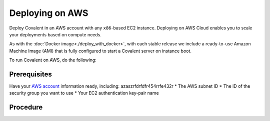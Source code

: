 
################
Deploying on AWS
################

Deploy Covalent in an AWS account with any ``x86``-based EC2 instance. Deploying on AWS Cloud enables you to scale your deployments based on compute needs.

As with the :doc:`Docker image<./deploy_with_docker>`, with each stable release we include a ready-to-use Amazon Machine Image (AMI) that is fully configured to start a Covalent server on instance boot.

To run Covalent on AWS, do the following:

Prerequisites
-------------

Have your `AWS account <https://docs.aws.amazon.com/AWSEC2/latest/UserGuide/get-set-up-for-amazon-ec2.html>`_ information ready, including:
azaszrfdrfdfr454rrfe432r
* The AWS subnet ID
* The ID of the security group you want to use
* Your EC2 authentication key-pair name

Procedure
---------

.. card:: 1. Query AWS Marketplace for the AMI ID.

    You can query directly from the console or via the ``aws cli`` command line tool. For example, the following CLI command queries details about the AMI released for version ``covalent==0.202.0``:

    .. code:: bash

        aws ec2 describe-images --owners Agnostiq --filter "Name=tag:Version,Values=0.202.0"

    .. note::  To get the current stable image of Covalent, use ``stable`` instead of ``latest``.

.. card:: 2. Once you have the AMI ID, launch an EC2 instance.

    You can launch an EC2 instance as follows:

    .. code:: bash

        aws ec2 run-instances --image-id <ami-id> --instance-type <instance-type> --subnet-id <subnet-id> -security-group-ids <security-group-id> --key-name <ec2-key-pair-name>

    where:

    ``ami-id``
        is the AMI ID you queried in the previous step.
    ``instance-type``
        is the EC2 instance type.
    ``subnet-id``
        is the AWS subnet ID.
    ``security-group-id``
        is the ID of the EC2 security group you want to assign to the instance.
    ``ec2-key-pair-name``
        is the name of the key pair you use to authenticate to EC2.

    For more complicated deployments, infrastructure-as-code tools such as `AWS CloudFormation <https://aws.amazon.com/cloudformation/>`_ and `Terraform <https://www.terraform.io/>`_ are available.
